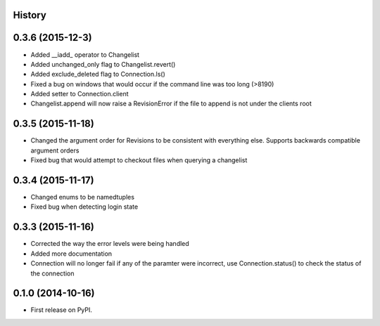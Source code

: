 .. :changelog:

History
-------

0.3.6 (2015-12-3)
--------------------
* Added __iadd_ operator to Changelist
* Added unchanged_only flag to Changelist.revert()
* Added exclude_deleted flag to Connection.ls()
* Fixed a bug on windows that would occur if the command line was too long (>8190)
* Added setter to Connection.client
* Changelist.append will now raise a RevisionError if the file to append is not under the clients root

0.3.5 (2015-11-18)
--------------------

* Changed the argument order for Revisions to be consistent with everything else.  Supports backwards compatible argument orders
* Fixed bug that would attempt to checkout files when querying a changelist

0.3.4 (2015-11-17)
--------------------

* Changed enums to be namedtuples
* Fixed bug when detecting login state

0.3.3 (2015-11-16)
---------------------

* Corrected the way the error levels were being handled
* Added more documentation
* Connection will no longer fail if any of the paramter were incorrect, use Connection.status() to check the status of the connection

0.1.0 (2014-10-16)
---------------------

* First release on PyPI.
